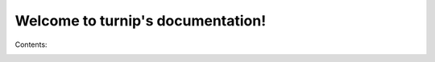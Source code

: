 .. turnip documentation master file, created by
   sphinx-quickstart on Wed May 10 18:03:48 2017.
   You can adapt this file completely to your liking, but it should at least
   contain the root `toctree` directive.

Welcome to turnip's documentation!
==================================

Contents:
 .. toctree::
    :maxdepth: 2

    README.rst
